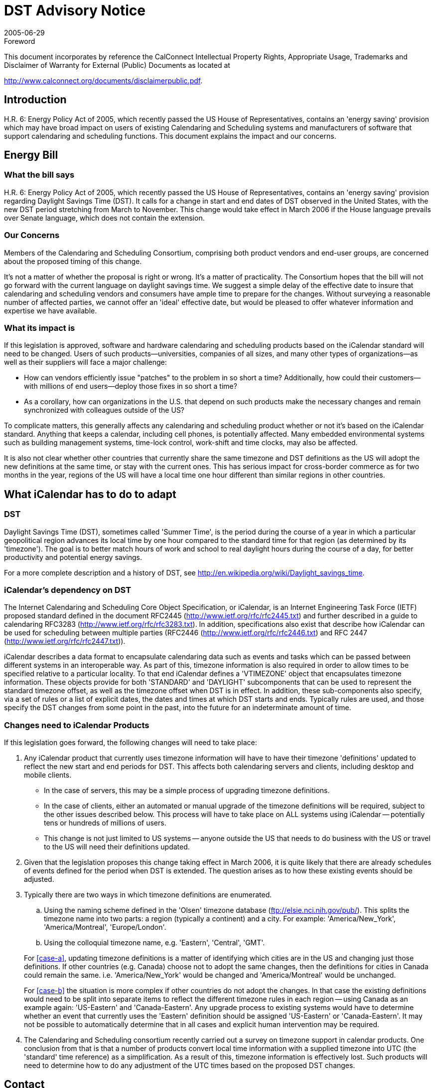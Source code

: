 = DST Advisory Notice
:docnumber: 0514
:copyright-year: 2005
:language: en
:doctype: advisory
:edition: 1
:status: published
:revdate: 2005-06-29
:published-date: 2005-16-29
:technical-committee: DST ADHOC
:mn-document-class: cc
:mn-output-extensions: xml,html,pdf,rxl
:local-cache-only:

.Foreword

This document incorporates by reference the CalConnect Intellectual Property Rights,
Appropriate Usage, Trademarks and Disclaimer of Warranty for External (Public)
Documents as located at

http://www.calconnect.org/documents/disclaimerpublic.pdf.

== Introduction

H.R. 6: Energy Policy Act of 2005, which recently passed the US
House of Representatives, contains an 'energy saving' provision
which may have broad impact on users of existing Calendaring and
Scheduling systems and manufacturers of software that support
calendaring and scheduling functions. This document explains the
impact and our concerns.

== Energy Bill

=== What the bill says

H.R. 6: Energy Policy Act of 2005, which recently passed the US
House of Representatives, contains an 'energy saving' provision
regarding Daylight Savings Time (DST). It calls for a change in start
and end dates of DST observed in the United States, with the new
DST period stretching from March to November. This change would
take effect in March 2006 if the House language prevails over Senate
language, which does not contain the extension.

=== Our Concerns

Members of the Calendaring and Scheduling Consortium,
comprising both product vendors and end-user groups, are
concerned about the proposed timing of this change.

It's not a matter of whether the proposal is right or wrong. It's a
matter of practicality. The Consortium hopes that the bill will not go
forward with the current language on daylight savings time. We
suggest a simple delay of the effective date to insure that calendaring
and scheduling vendors and consumers have ample time to prepare
for the changes. Without surveying a reasonable number of affected
parties, we cannot offer an 'ideal' effective date, but would be
pleased to offer whatever information and expertise we have
available.

=== What its impact is

If this legislation is approved, software and hardware calendaring
and scheduling products based on the iCalendar standard will need
to be changed. Users of such products--universities, companies of all
sizes, and many other types of organizations--as well as their
suppliers will face a major challenge:

* How can vendors efficiently issue "patches" to the problem in
so short a time? Additionally, how could their customers--with
millions of end users--deploy those fixes in so short a time?
* As a corollary, how can organizations in the U.S. that depend
on such products make the necessary changes and remain
synchronized with colleagues outside of the US?

To complicate matters, this generally affects any calendaring and
scheduling product whether or not it's based on the iCalendar
standard. Anything that keeps a calendar, including cell phones, is
potentially affected. Many embedded environmental systems such as
building management systems, time-lock control, work-shift and
time clocks, may also be affected.

It is also not clear whether other countries that currently share the
same timezone and DST definitions as the US will adopt the new
definitions at the same time, or stay with the current ones. This has
serious impact for cross-border commerce as for two months in the
year, regions of the US will have a local time one hour different than
similar regions in other countries.

== What iCalendar has to do to adapt

=== DST

Daylight Savings Time (DST), sometimes called 'Summer Time', is
the period during the course of a year in which a particular
geopolitical region advances its local time by one hour compared to
the standard time for that region (as determined by its 'timezone').
The goal is to better match hours of work and school to real daylight
hours during the course of a day, for better productivity and
potential energy savings.

For a more complete description and a history of DST, see
http://en.wikipedia.org/wiki/Daylight_savings_time.

=== iCalendar's dependency on DST

The Internet Calendaring and Scheduling Core Object Specification,
or iCalendar, is an Internet Engineering Task Force (IETF) proposed
standard defined in the document RFC2445
(http://www.ietf.org/rfc/rfc2445.txt) and further described in a guide to
calendaring RFC3283 (http://www.ietf.org/rfc/rfc3283.txt). In addition,
specifications also exist that describe how iCalendar can be used for
scheduling between multiple parties (RFC2446
(http://www.ietf.org/rfc/rfc2446.txt) and RFC 2447
(http://www.ietf.org/rfc/rfc2447.txt)).

iCalendar describes a data format to encapsulate calendaring data
such as events and tasks which can be passed between different
systems in an interoperable way. As part of this, timezone
information is also required in order to allow times to be specified
relative to a particular locality. To that end iCalendar defines a
'VTIMEZONE' object that encapsulates timezone information. These
objects provide for both 'STANDARD' and 'DAYLIGHT' subcomponents
that can be used to represent the standard timezone
offset, as well as the timezone offset when DST is in effect. In
addition, these sub-components also specify, via a set of rules or a list
of explicit dates, the dates and times at which DST starts and ends.
Typically rules are used, and those specify the DST changes from
some point in the past, into the future for an indeterminate amount of
time.

=== Changes need to iCalendar Products

If this legislation goes forward, the following changes will need to
take place:

. Any iCalendar product that currently uses timezone
information will have to have their timezone 'definitions'
updated to reflect the new start and end periods for DST. This
affects both calendaring servers and clients, including desktop
and mobile clients.
** In the case of servers, this may be a simple process of
upgrading timezone definitions.
** In the case of clients, either an automated or manual
upgrade of the timezone definitions will be required, subject
to the other issues described below. This process will have to
take place on ALL systems using iCalendar -- potentially tens
or hundreds of millions of users.
** This change is not just limited to US systems -- anyone
outside the US that needs to do business with the US or
travel to the US will need their definitions updated.
. Given that the legislation proposes this change taking effect in
March 2006, it is quite likely that there are already schedules of
events defined for the period when DST is extended. The
question arises as to how these existing events should be
adjusted.
. Typically there are two ways in which timezone definitions are
enumerated.
+
--
.. [[case-a]]Using the naming scheme defined in the 'Olsen' timezone
database (ftp://elsie.nci.nih.gov/pub/). This splits the
timezone name into two parts: a region (typically a
continent) and a city. For example: 'America/New_York',
'America/Montreal', 'Europe/London'.
.. [[case-b]]Using the colloquial timezone name, e.g. 'Eastern',
'Central', 'GMT'.

For <<case-a>>, updating timezone definitions is a matter of
identifying which cities are in the US and changing just those
definitions. If other countries (e.g. Canada) choose not to adopt
the same changes, then the definitions for cities in Canada
could remain the same. i.e. 'America/New_York' would be
changed and 'America/Montreal' would be unchanged.

For <<case-b>> the situation is more complex if other countries do
not adopt the changes. In that case the existing definitions
would need to be split into separate items to reflect the
different timezone rules in each region -- using Canada as an
example again: 'US-Eastern' and 'Canada-Eastern'. Any
upgrade process to existing systems would have to determine
whether an event that currently uses the 'Eastern' definition
should be assigned 'US-Eastern' or 'Canada-Eastern'. It may
not be possible to automatically determine that in all cases and
explicit human intervention may be required.
--
. The Calendaring and Scheduling consortium recently carried
out a survey on timezone support in calendar products. One
conclusion from that is that a number of products convert local
time information with a supplied timezone into UTC (the
'standard' time reference) as a simplification. As a result of this,
timezone information is effectively lost. Such products will
need to determine how to do any adjustment of the UTC times
based on the proposed DST changes.

== Contact

The Calendaring and Scheduling Consortium is composed of ten
universities, seven corporations, two foundations, and one research
facility. More information is available at www.calconnect.org.

For further information or to discuss these issues, contact Dave
Thewlis, Executive Director: dave.thewlis@calconnect.org

1550 Dena Drive +
McKinleyville, CA 95519 +
(707) 840 9391 +
www.calconnect.org

